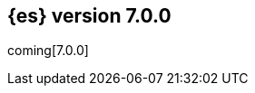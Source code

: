 [[release-notes-7.0.0]]
== {es} version 7.0.0

coming[7.0.0]

//These release notes include all changes made in the alpha, beta, and RC
//releases of 7.0.0. 

//Also see <<breaking-changes-7.0,Breaking changes in 7.0.0>>.


